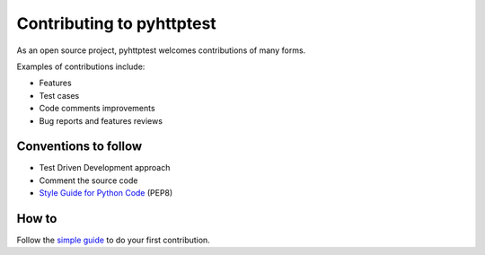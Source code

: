=============================
Contributing to pyhttptest
=============================

As an open source project, pyhttptest welcomes contributions of many forms.

Examples of contributions include:

* Features
* Test cases
* Code comments improvements
* Bug reports and features reviews


Conventions to follow
=============================

* Test Driven Development approach
* Comment the source code
* `Style Guide for Python Code`_ (PEP8)


How to
=============================

Follow the `simple guide`_ to do your first contribution.


.. _Style Guide for Python Code: https://python.org/dev/peps/pep-0008/
.. _simple guide: https://github.com/firstcontributions/first-contributions
